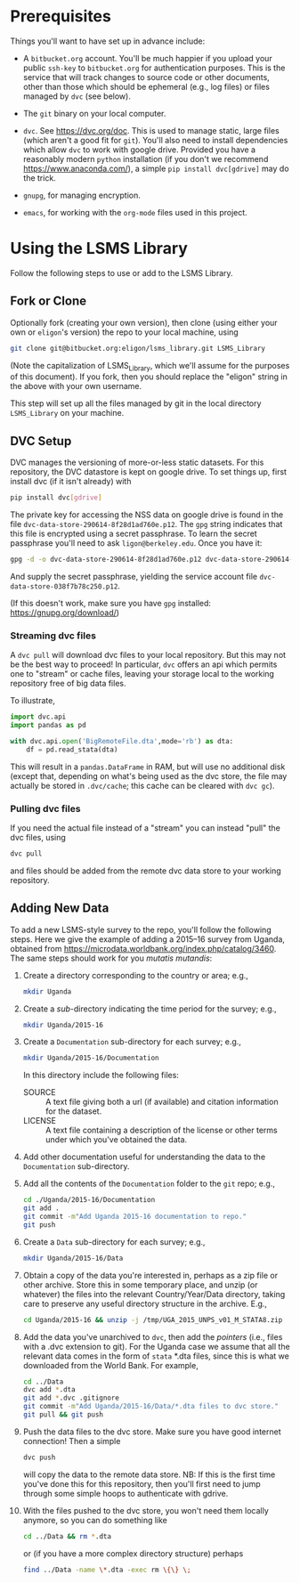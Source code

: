 * Prerequisites

  Things you'll want to have set up in advance include:

  - A =bitbucket.org= account.  You'll be much happier if you upload
    your public =ssh-key= to =bitbucket.org= for authentication
    purposes.  This is the service that will track changes to source
    code or other documents, other than those which should be
    ephemeral (e.g., log files) or files managed by =dvc= (see below).

  - The =git= binary on your local computer.

  - =dvc=.  See https://dvc.org/doc.  This is used to manage static,
    large files (which aren't a good fit for =git=).  You'll also need
    to install dependencies which allow =dvc= to work with google
    drive.  Provided you have a reasonably modern =python=
    installation (if you don't we recommend
    https://www.anaconda.com/), a simple =pip install dvc[gdrive]=
    may do the trick.

  - =gnupg=, for managing encryption.

  - =emacs=, for working with the =org-mode= files used in this
    project.  


* Using the LSMS Library
  Follow the following steps to use or add to the LSMS Library.

** Fork or Clone
   Optionally fork (creating your own version), then clone (using
   either your own or =eligon='s version) the repo to your local
   machine, using 
   #+begin_src sh
   git clone git@bitbucket.org:eligon/lsms_library.git LSMS_Library
   #+end_src
   (Note the capitalization of LSMS_Library, which we'll assume for
   the purposes of this document).  If you fork, then you should
   replace the "eligon" string in the above with your own username.

   This step will set up all the files managed by git in the local
   directory =LSMS_Library= on your machine.

** DVC Setup
   DVC manages the versioning of more-or-less static datasets.
   For this repository, the DVC datastore is kept on google drive.  To
   set things up, first install dvc (if it isn't already) with
   #+begin_src sh
   pip install dvc[gdrive]
   #+end_src
   The private key for accessing the NSS data on google drive is found
   in the file =dvc-data-store-290614-8f28d1ad760e.p12=.  The =gpg=
   string indicates that this file is encrypted using a secret
   passphrase.  To learn the secret passphrase you'll need to ask
   =ligon@berkeley.edu=.  Once you have it:
   #+begin_src sh
   gpg -d -o dvc-data-store-290614-8f28d1ad760e.p12 dvc-data-store-290614-8f28d1ad760e.p12.gpg 
   #+end_src
   And supply the secret passphrase, yielding the service account file
   =dvc-data-store-038f7b78c250.p12=. 

   (If this doesn't work, make sure you have =gpg= installed: https://gnupg.org/download/)

*** Streaming dvc files
   A =dvc pull= will download dvc files to your local repository.
   But this may not be the best way to proceed!  In particular, =dvc=
   offers an api which permits one to "stream" or cache files, leaving
   your storage local to the working repository free of big data
   files.

   To illustrate,
   #+begin_src python
     import dvc.api
     import pandas as pd

     with dvc.api.open('BigRemoteFile.dta',mode='rb') as dta:
         df = pd.read_stata(dta)
   #+end_src
   This will result in a =pandas.DataFrame= in RAM, but will use no
   additional disk (except that, depending on what's being used as the
   dvc store, the file may actually be stored in =.dvc/cache=; this
   cache can be cleared with =dvc gc=).

*** Pulling dvc files
   If you need the actual file instead of a "stream" you can instead
   "pull" the dvc files, using
   #+begin_src sh
   dvc pull
   #+end_src
   and files should be added from the remote dvc data store to your
   working repository. 


** Adding New Data
   To add a new LSMS-style survey to the repo, you'll follow the
   following steps.  Here we give the example of adding a 2015--16
   survey from Uganda, obtained from
   https://microdata.worldbank.org/index.php/catalog/3460.  The same
   steps should work for you /mutatis mutandis/:

  1. Create a directory corresponding to the country or area; e.g., 
     #+begin_src sh
     mkdir Uganda
     #+end_src
  2. Create a /sub/-directory indicating the time period for the
     survey; e.g., 
     #+begin_src sh
     mkdir Uganda/2015-16
     #+end_src
  3. Create a =Documentation= sub-directory for each survey; e.g.,
     #+begin_src sh
     mkdir Uganda/2015-16/Documentation
     #+end_src
     In this directory include the following files:
     - SOURCE :: A text file giving both a url (if available) and
       citation information for the dataset.
     - LICENSE :: A text file containing a description of the license
       or other terms under which you've obtained the data.
  4. Add other documentation useful for understanding the data to the
     =Documentation= sub-directory.

  5. Add all the contents of the =Documentation= folder to the =git= repo;
     e.g., 
     #+begin_src sh
     cd ./Uganda/2015-16/Documentation
     git add .
     git commit -m"Add Uganda 2015-16 documentation to repo."
     git push
     #+end_src

  6. Create a =Data= sub-directory for each survey; e.g.,
     #+begin_src sh
     mkdir Uganda/2015-16/Data
     #+end_src

  7. Obtain a copy of the data you're interested in, perhaps as a zip
     file or other archive.  Store this in some temporary place, and
     unzip (or whatever) the files into the relevant Country/Year/Data
     directory, taking care to preserve any useful directory structure
     in the archive.  E.g.,
     #+begin_src sh
     cd Uganda/2015-16 && unzip -j /tmp/UGA_2015_UNPS_v01_M_STATA8.zip
     #+end_src
  8. Add the data you've unarchived to =dvc=, then add the /pointers/
     (i.e., files with a .dvc extension to git).  For the Uganda case we assume that
     all the relevant data comes in the form of =stata= *.dta files,
     since this is what we downloaded from the World Bank.  For example,
     #+begin_src sh
     cd ../Data
     dvc add *.dta
     git add *.dvc .gitignore
     git commit -m"Add Uganda/2015-16/Data/*.dta files to dvc store."
     git pull && git push
     #+end_src
  9. Push the data files to the dvc store. Make sure you have good
     internet connection!  Then a simple
     #+begin_src sh
     dvc push
     #+end_src
     will copy the data to the remote data store.  NB: If this is the
     first time you've done this for this repository, then you'll
     first need to jump through some simple hoops to authenticate with
     gdrive.
  10. With the files pushed to the dvc store, you won't need them
      locally anymore, so you can do something like
      #+begin_src sh
      cd ../Data && rm *.dta
      #+end_src
      or (if you have a more complex directory structure) perhaps
      #+begin_src sh
      find ../Data -name \*.dta -exec rm \{\} \;
      #+end_src

